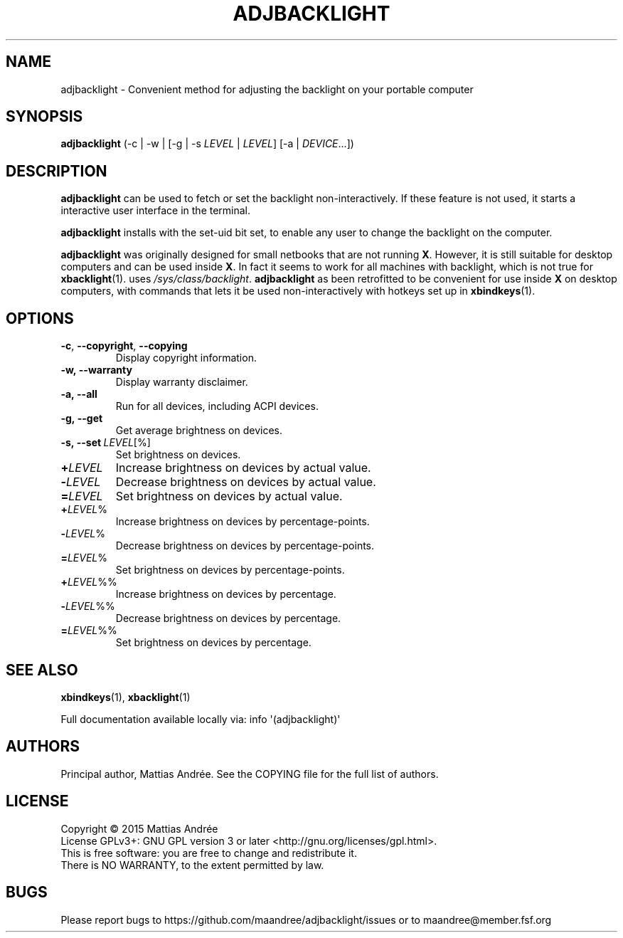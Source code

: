 .TH ADJBACKLIGHT 1 ADJBACKLIGHT
.SH NAME
adjbacklight - Convenient method for adjusting the backlight on your portable computer
.SH SYNOPSIS
.B adjbacklight
(-c | -w | [-g | -s
.IR LEVEL
|
.IR LEVEL ]
[-a |
.IR DEVICE ...])
.SH DESCRIPTION
.B adjbacklight
can be used to fetch or set the backlight non-interactively.
If these feature is not used, it starts a interactive user
interface in the terminal.
.PP
.B adjbacklight
installs with the set-uid bit set, to enable any user to
change the backlight on the computer.
.PP
.B adjbacklight
was originally designed for small netbooks that are not running
.BR X .
However, it is still suitable for desktop computers and can
be used inside
.BR X .
In fact it seems to work for all machines with backlight, which
is not true for
.BR xbacklight (1).
.V adjbacklight
uses
.IR /sys/class/backlight .
.B adjbacklight
as been retrofitted to be convenient for use inside
.B X
on desktop computers, with commands that lets it be used
non-interactively with hotkeys set up in
.BR xbindkeys (1).
.SH OPTIONS
.TP
.BR \-c ,\  \-\-copyright ,\  \-\-copying
Display copyright information.
.TP
.BR \-w, \  \-\-warranty
Display warranty disclaimer.
.TP
.BR \-a, \  \-\-all
Run for all devices, including ACPI devices.
.TP
.BR \-g, \  \-\-get
Get average brightness on devices.
.TP
.BR \-s, \   \-\-set \ \fILEVEL\fP[%]
Set brightness on devices.
.PP
.TP
.BR \+ \fILEVEL\fP
Increase brightness on devices by actual value.
.TP
.BR \- \fILEVEL\fP
Decrease brightness on devices by actual value.
.TP
.BR \= \fILEVEL\fP
Set brightness on devices by actual value.
.br
.TP
.BR \+ \fILEVEL\fP%
Increase brightness on devices by percentage-points.
.TP
.BR \- \fILEVEL\fP%
Decrease brightness on devices by percentage-points.
.TP
.BR \= \fILEVEL\fP%
Set brightness on devices by percentage-points.
.br
.TP
.BR \+ \fILEVEL\fP%%
Increase brightness on devices by percentage.
.TP
.BR \- \fILEVEL\fP%%
Decrease brightness on devices by percentage.
.TP
.BR \= \fILEVEL\fP%%
Set brightness on devices by percentage.
.SH "SEE ALSO"
.BR xbindkeys (1),
.BR xbacklight (1)
.PP
Full documentation available locally via: info \(aq(adjbacklight)\(aq
.SH AUTHORS
Principal author, Mattias Andrée.  See the COPYING file for the full
list of authors.
.SH LICENSE
Copyright \(co 2015  Mattias Andrée
.br
License GPLv3+: GNU GPL version 3 or later <http://gnu.org/licenses/gpl.html>.
.br
This is free software: you are free to change and redistribute it.
.br
There is NO WARRANTY, to the extent permitted by law.
.SH BUGS
Please report bugs to https://github.com/maandree/adjbacklight/issues or to
maandree@member.fsf.org
